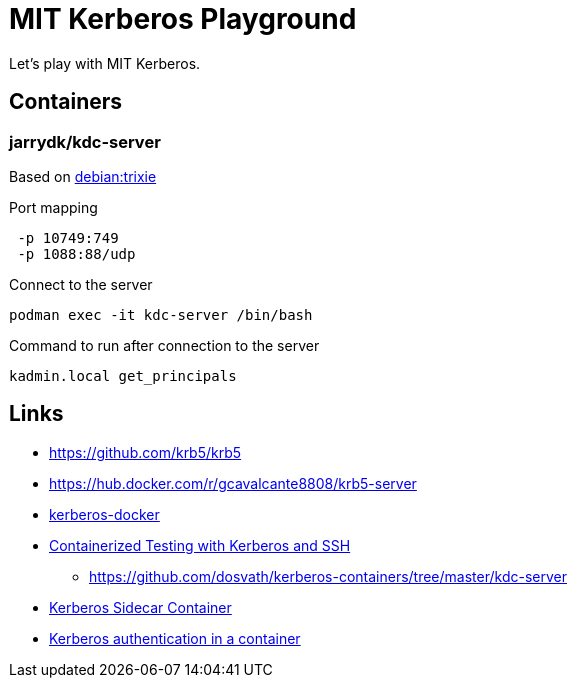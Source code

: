= MIT Kerberos Playground

Let's play with MIT Kerberos.

== Containers

=== jarrydk/kdc-server

Based on https://hub.docker.com/layers/library/debian/trixie/images/sha256-fae49842d07b348bf1ec0fd7e2b256f6d8885020c6b2c73e0b0e112e274ee9e0?context=explore[debian:trixie]

.Port mapping
----
 -p 10749:749
 -p 1088:88/udp
----

.Connect to the server
[source,bash]
----
podman exec -it kdc-server /bin/bash
----

.Command to run after connection to the server
[source,bash]
----
kadmin.local get_principals
----


== Links

- https://github.com/krb5/krb5
- https://hub.docker.com/r/gcavalcante8808/krb5-server
- https://github.com/criteo/kerberos-docker[kerberos-docker]
- https://www.confluent.io/blog/containerized-testing-with-kerberos-and-ssh/[Containerized Testing with Kerberos and SSH]
    * https://github.com/dosvath/kerberos-containers/tree/master/kdc-server
- https://cloud.redhat.com/blog/kerberos-sidecar-container[Kerberos Sidecar Container]
- https://blog.tomecek.net/post/kerberos-in-a-container/[Kerberos authentication in a container]
